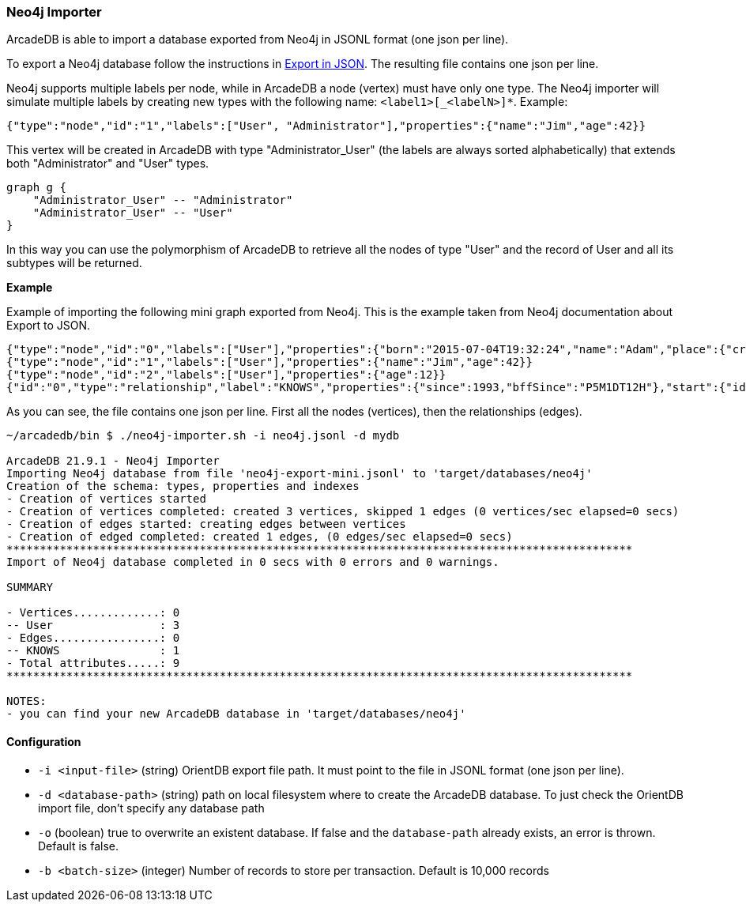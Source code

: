[[Neo4j-Importer]]
=== Neo4j Importer

ArcadeDB is able to import a database exported from Neo4j in JSONL format (one json per line).

To export a Neo4j database follow the instructions in https://neo4j.com/labs/apoc/4.3/export/json/[Export in JSON].
The resulting file contains one json per line.

Neo4j supports multiple labels per node, while in ArcadeDB a node (vertex) must have only one type.
The Neo4j importer will simulate multiple labels by creating new types with the following name: `<label1>[_<labelN>]*`.
Example:

```json
{"type":"node","id":"1","labels":["User", "Administrator"],"properties":{"name":"Jim","age":42}}
```

This vertex will be created in ArcadeDB with type "Administrator_User" (the labels are always sorted alphabetically) that extends both "Administrator" and "User" types.

[graphviz,dot-example,svg]
----
graph g {
    "Administrator_User" -- "Administrator"
    "Administrator_User" -- "User"
}
----

In this way you can use the polymorphism of ArcadeDB to retrieve all the nodes of type "User" and the record of User and all its subtypes will be returned.

**Example**

Example of importing the following mini graph exported from Neo4j.
This is the example taken from Neo4j documentation about Export to JSON.

```json
{"type":"node","id":"0","labels":["User"],"properties":{"born":"2015-07-04T19:32:24","name":"Adam","place":{"crs":"wgs-84","latitude":33.46789,"longitude":13.1,"height":null},"age":42,"male":true,"kids":["Sam","Anna","Grace"]}}
{"type":"node","id":"1","labels":["User"],"properties":{"name":"Jim","age":42}}
{"type":"node","id":"2","labels":["User"],"properties":{"age":12}}
{"id":"0","type":"relationship","label":"KNOWS","properties":{"since":1993,"bffSince":"P5M1DT12H"},"start":{"id":"0","labels":["User"]},"end":{"id":"1","labels":["User"]}}
```

As you can see, the file contains one json per line.
First all the nodes (vertices), then the relationships (edges).

```
~/arcadedb/bin $ ./neo4j-importer.sh -i neo4j.jsonl -d mydb

ArcadeDB 21.9.1 - Neo4j Importer
Importing Neo4j database from file 'neo4j-export-mini.jsonl' to 'target/databases/neo4j'
Creation of the schema: types, properties and indexes
- Creation of vertices started
- Creation of vertices completed: created 3 vertices, skipped 1 edges (0 vertices/sec elapsed=0 secs)
- Creation of edges started: creating edges between vertices
- Creation of edged completed: created 1 edges, (0 edges/sec elapsed=0 secs)
**********************************************************************************************
Import of Neo4j database completed in 0 secs with 0 errors and 0 warnings.

SUMMARY

- Vertices.............: 0
-- User                : 3
- Edges................: 0
-- KNOWS               : 1
- Total attributes.....: 9
**********************************************************************************************

NOTES:
- you can find your new ArcadeDB database in 'target/databases/neo4j'
```

==== Configuration

- `-i <input-file>`    (string) OrientDB export file path.
It must point to the file in JSONL format (one json per line).
- `-d <database-path>` (string) path on local filesystem where to create the ArcadeDB database.
To just check the OrientDB import file, don't specify any database path
- `-o` (boolean) true to overwrite an existent database.
If false and the `database-path` already exists, an error is thrown.
Default is false.
- `-b <batch-size>` (integer) Number of records to store per transaction.
Default is 10,000 records

